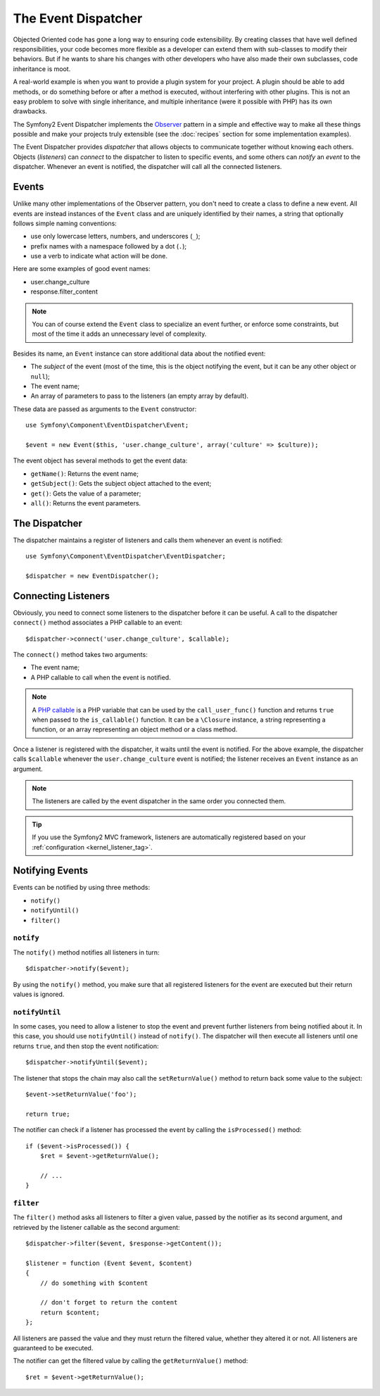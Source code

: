 .. index::
   single: Event Dispatcher

The Event Dispatcher
====================

Objected Oriented code has gone a long way to ensuring code extensibility. By
creating classes that have well defined responsibilities, your code becomes
more flexible as a developer can extend them with sub-classes to modify their
behaviors. But if he wants to share his changes with other developers who have
also made their own subclasses, code inheritance is moot.

A real-world example is when you want to provide a plugin system for your
project. A plugin should be able to add methods, or do something before or
after a method is executed, without interfering with other plugins. This is
not an easy problem to solve with single inheritance, and multiple inheritance
(were it possible with PHP) has its own drawbacks.

The Symfony2 Event Dispatcher implements the `Observer`_ pattern in a simple
and effective way to make all these things possible and make your projects
truly extensible (see the :doc:`recipes` section for some implementation
examples).

The Event Dispatcher provides *dispatcher* that allows objects to communicate
together without knowing each others. Objects (*listeners*) can *connect* to
the dispatcher to listen to specific events, and some others can *notify* an
*event* to the dispatcher. Whenever an event is notified, the dispatcher will
call all the connected listeners.

.. index::
   pair: Event Dispatcher; Naming Conventions

Events
------

Unlike many other implementations of the Observer pattern, you don't need to
create a class to define a new event. All events are instead instances of the
``Event`` class and are uniquely identified by their names, a string that
optionally follows simple naming conventions:

* use only lowercase letters, numbers, and underscores (``_``);

* prefix names with a namespace followed by a dot (``.``);

* use a verb to indicate what action will be done.

Here are some examples of good event names:

* user.change_culture
* response.filter_content

.. note::

    You can of course extend the ``Event`` class to specialize an event
    further, or enforce some constraints, but most of the time it adds an
    unnecessary level of complexity.

Besides its name, an ``Event`` instance can store additional data about the
notified event:

* The *subject* of the event (most of the time, this is the object notifying
  the event, but it can be any other object or ``null``);

* The event name;

* An array of parameters to pass to the listeners (an empty array by default).

These data are passed as arguments to the ``Event`` constructor::

    use Symfony\Component\EventDispatcher\Event;

    $event = new Event($this, 'user.change_culture', array('culture' => $culture));

The event object has several methods to get the event data:

* ``getName()``: Returns the event name;

* ``getSubject()``: Gets the subject object attached to the event;

* ``get()``: Gets the value of a parameter;

* ``all()``: Returns the event parameters.

The Dispatcher
--------------

The dispatcher maintains a register of listeners and calls them whenever an
event is notified::

    use Symfony\Component\EventDispatcher\EventDispatcher;

    $dispatcher = new EventDispatcher();

.. index::
   single: Event Dispatcher; Listeners

Connecting Listeners
--------------------

Obviously, you need to connect some listeners to the dispatcher before it can
be useful. A call to the dispatcher ``connect()`` method associates a PHP
callable to an event::

    $dispatcher->connect('user.change_culture', $callable);

The ``connect()`` method takes two arguments:

* The event name;

* A PHP callable to call when the event is notified.

.. note::

    A `PHP callable`_ is a PHP variable that can be used by the
    ``call_user_func()`` function and returns ``true`` when passed to the
    ``is_callable()`` function. It can be a ``\Closure`` instance, a string
    representing a function, or an array representing an object method or a
    class method.

Once a listener is registered with the dispatcher, it waits until the event is
notified. For the above example, the dispatcher calls ``$callable`` whenever
the ``user.change_culture`` event is notified; the listener receives an
``Event`` instance as an argument.

.. note::

    The listeners are called by the event dispatcher in the same order you
    connected them.

.. tip::

    If you use the Symfony2 MVC framework, listeners are automatically
    registered based on your :ref:`configuration <kernel_listener_tag>`.

.. index::
   single: Event Dispatcher; Notification

Notifying Events
----------------

Events can be notified by using three methods:

* ``notify()``

* ``notifyUntil()``

* ``filter()``

``notify``
~~~~~~~~~~

The ``notify()`` method notifies all listeners in turn::

    $dispatcher->notify($event);

By using the ``notify()`` method, you make sure that all registered listeners
for the event are executed but their return values is ignored.

``notifyUntil``
~~~~~~~~~~~~~~~

In some cases, you need to allow a listener to stop the event and prevent
further listeners from being notified about it. In this case, you should use
``notifyUntil()`` instead of ``notify()``. The dispatcher will then execute all
listeners until one returns ``true``, and then stop the event notification::

    $dispatcher->notifyUntil($event);

The listener that stops the chain may also call the ``setReturnValue()`` method
to return back some value to the subject::

    $event->setReturnValue('foo');

    return true;

The notifier can check if a listener has processed the event by calling the
``isProcessed()`` method::

    if ($event->isProcessed()) {
        $ret = $event->getReturnValue();

        // ...
    }

``filter``
~~~~~~~~~~

The ``filter()`` method asks all listeners to filter a given value, passed by
the notifier as its second argument, and retrieved by the listener callable as
the second argument::

    $dispatcher->filter($event, $response->getContent());

    $listener = function (Event $event, $content)
    {
        // do something with $content

        // don't forget to return the content
        return $content;
    };

All listeners are passed the value and they must return the filtered value,
whether they altered it or not. All listeners are guaranteed to be executed.

The notifier can get the filtered value by calling the ``getReturnValue()``
method::

    $ret = $event->getReturnValue();

.. _Observer:     http://en.wikipedia.org/wiki/Observer_pattern
.. _PHP callable: http://www.php.net/manual/en/function.is-callable.php
